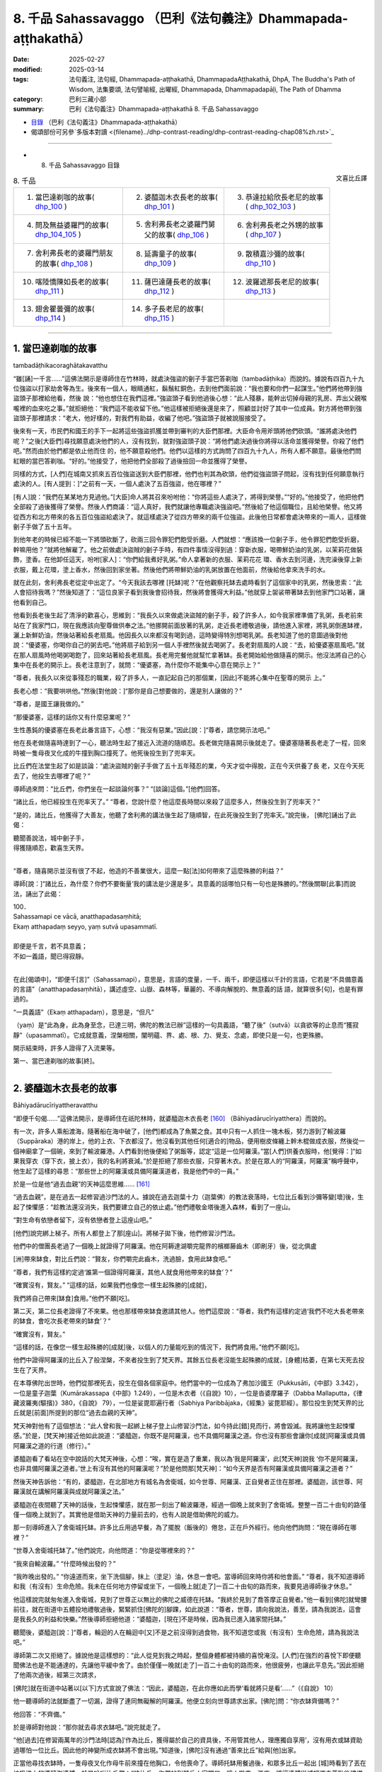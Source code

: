 8. 千品 Sahassavaggo （巴利《法句義注》Dhammapada-aṭṭhakathā）
============================================================================

:date: 2025-02-27
:modified: 2025-03-14
:tags: 法句義注, 法句經, Dhammapada-aṭṭhakathā, DhammapadaAṭṭhakathā, DhpA, The Buddha's Path of Wisdom, 法集要頌, 法句譬喻經, 出曜經, Dhammapada, Dhammapadapāḷi, The Path of Dhamma
:category: 巴利三藏小部
:summary: 巴利《法句義注》Dhammapada-aṭṭhakathā 8. 千品 Sahassavaggo


- `目錄 <{filename}dhpA-content%zh.rst>`_ （巴利《法句義注》Dhammapada-aṭṭhakathā）

- 偈頌部份可另參`多版本對讀 <{filename}../dhp-contrast-reading/dhp-contrast-reading-chap08%zh.rst>`_ 

----

- 8. 千品 Sahassavaggo 目錄

.. container:: align-right

   文喜比丘譯


.. list-table:: 8. 千品

  * - 1. 當巴達剃咖的故事( dhp_100_ )
    - 2. 婆醯迦木衣長老的故事( dhp_101_ )
    - 3. 恭達拉給欣長老尼的故事( dhp_102_103_ )
  * - 4. 問及無益婆羅門的故事( dhp_104_105_ )
    - 5. 舍利弗長老之婆羅門舅父的故事( dhp_106_ )
    - 6. 舍利弗長老之外甥的故事( dhp_107_ )
  * - 7. 舍利弗長老的婆羅門朋友的故事( dhp_108_ )
    - 8. 延壽童子的故事( dhp_109_ )
    - 9. 散積嘉沙彌的故事( dhp_110_ )
  * - 10. 喀陸憍陳如長老的故事( dhp_111_ )
    - 11. 薩巴達薩長老的故事( dhp_112_ )
    - 12. 波羅遮那長老尼的故事( dhp_113_ )
  * - 13. 翅舍瞿曇彌的故事( dhp_114_ )
    - 14. 多子長老尼的故事( dhp_115_ )
    - 

------

.. _dhp_100:

1. 當巴達剃咖的故事
~~~~~~~~~~~~~~~~~~~~~~

tambadāṭhikacoraghātakavatthu

“雖[誦]一千言……”這佛法開示是導師住在竹林時，就處決強盜的劊子手當巴答剃咖（tambadāṭhika）而說的。據說有四百九十九位強盜以打家劫舍等為生。後來有一個人，眼睛通紅，鬍鬚紅銅色，去到他們面前說：“我也要和你們一起謀生。”他們將他帶到強盜頭子那裡給他看，然後 說：“他也想住在我們這裡。”強盜頭子看到他過後心想：“此人殘暴，能幹出切掉母親的乳房、弄出父親喉嚨裡的血來吃之事。”就拒絕他：“我們這不能收留下他。”他這樣被拒絕後還是來了，照顧並討好了其中一位成員。對方將他帶到強盜頭子那裡請求：“老大，他好樣的，對我們有助益，收編了他吧。”強盜頭子就被說服接受了。

後來有一天，市民們和國王的手下一起將這些強盜抓獲並帶到審判的大臣們那裡。大臣命令用斧頭將他們砍頭。“誰將處決他們呢？”之後[大臣們]尋找願意處決他們的人，沒有找到，就對強盜頭子說：“將他們處決過後你將得以活命並獲得榮譽。你殺了他們吧。”然而由於他們都是依止他而住 的，他不願意殺他們。他們以這樣的方式詢問了四百九十九人，所有人都不願意。最後他們問紅眼的當巴答剃咖。“好的。”他接受了，他把他們全部殺了過後撿回一命並獲得了榮譽。

同樣的方式，[人們]在城南又抓來五百位強盜送到大臣們那裡，他們也判其為砍頭，他們從強盜頭子問起，沒有找到任何願意執行處決的人。[有人提到：]“之前有一天，一個人處決了五百強盜，他在哪裡？”

[有人]說：“我們在某某地方見過他。”[大臣]命人將其召來吩咐他：“你將這些人處決了，將得到榮譽。”“好的。”他接受了，他把他們全部殺了過後獲得了榮譽。然後人們商議：“這人真好，我們就讓他專職處決強盜吧。”然後給了他這個職位，且給他榮譽。他又將從西方和北方帶來的各五百位強盜給處決了。就這樣處決了從四方帶來的兩千位強盜。此後他日常都會處決帶來的一兩人，這樣做劊子手做了五十五年。

到他年老的時候已經不能一下將頭砍斷了，砍兩三回令罪犯們飽受折磨。人們就想：“應該換一位劊子手，他令罪犯們飽受折磨，幹嘛用他？”就將他解雇了。他之前做處決盜賊的劊子手時，有四件事情沒得到過：穿新衣服，喝帶鮮奶油的乳粥，以茉莉花做裝飾，塗香。在他卸任這天，吩咐[家人]：“你們給我煮好乳粥。”命人拿著新的衣服、茉莉花花 環、香水去到河邊，洗完澡後穿上新衣服，戴上花環，塗上香水，然後回到家坐著。然後他們將帶鮮奶油的乳粥放置在他面前，然後給他拿來洗手的水。

就在此刻，舍利弗長老從定中出定了。“今天我該去哪裡 [托缽]呢？”在他觀察托缽去處時看到了這個家中的乳粥，然後思索：“此人會招待我嗎？”然後知道了：“這位良家子看到我後會招待我，然後將會獲得大利益。”他就穿上袈裟帶著缽去到他家門口站著，讓他看到自己。

他看到長老後生起了清淨的歡喜心，思維到：“我長久以來做處決盜賊的劊子手，殺了許多人，如今我家裡準備了乳粥，長老前來站在了我家門口，現在我應該向聖尊做供奉之法。”他挪開前面放著的乳粥，走近長老禮敬過後，請他進入家裡，將乳粥倒進缽裡，灑上新鮮奶油，然後站著給長老扇風。他因長久以來都沒有喝到過，這時變得特別想喝乳粥。長老知道了他的意圖過後對他說：“優婆塞，你喝你自己的粥去吧。”他將扇子給到另一個人手裡然後就去喝粥了。長老對扇風的人說：“去，給優婆塞扇風吧。”就在那人扇風時他喝粥喝飽了，回來站著給長老扇風。長老用完餐他就幫忙拿著缽。長老開始給他做隨喜的開示。他沒法將自己的心集中在長老的開示上。長老注意到了，就問：“優婆塞，為什麼你不能集中心意在開示上？”

“尊者，我長久以來從事殘忍的職業，殺了許多人，一直記起自己的那個業，[因此]不能將心集中在聖尊的開示 上。”

長老心想：“我要哄哄他。”然後[對他說：]“那你是自己想要做的，還是別人讓做的？”

“尊者，是國王讓我做的。”

“那優婆塞，這樣的話你又有什麼惡業呢？”

生性愚鈍的優婆塞在長老此番言語下，心想：“我沒有惡業。”因此[說：]“尊者，請您開示法吧。”

他在長老做隨喜時達到了一心，聽法時生起了接近入流道的隨順忍。長老做完隨喜開示後就走了。優婆塞隨著長老走了一程，回來時被一隻母夜叉化成的牛撞到胸口撞死了。他死後投生到了兜率天。

比丘們在法堂生起了如是談論：“處決盜賊的劊子手做了五十五年殘忍的業，今天才從中得脫，正在今天供養了長 老，又在今天死去了，他投生去哪裡了呢？”

導師過來問：“比丘們，你們坐在一起談論何事？” “[談論]這個。”[他們]回答。          

“諸比丘，他已經投生在兜率天了。”       “尊者，您說什麼？他這麼長時間以來殺了這麼多人，然後投生到了兜率天？”

“是的，諸比丘，他獲得了大善友，他聽了舍利弗的講法後生起了隨順智，在此死後投生到了兜率天。”說完後， [佛陀]誦出了此偈：

| 聽聞善說法，城中劊子手，
| 得獲隨順忍，歡喜生天界。
| 

“尊者，隨喜開示並沒有很了不起，他造的不善業很大，這麼一點[法]如何帶來了這麼殊勝的利益？”

導師[說：]“諸比丘，為什麼？你們不要衡量‘我的講法是少還是多’。具意義的話哪怕只有一句也是殊勝的。”然後關聯[此事]而說法，誦出了此偈：

| 100．
| Sahassamapi ce vācā, anatthapadasaṃhitā;
| Ekaṃ atthapadaṃ seyyo, yaṃ sutvā upasammatī.
| 
| 即便是千言，若不具意義；
| 不如一義語，聞已得寂靜。
| 

在此[偈頌中]，“即便千[言]”（Sahassamapi），意思是，言語的度量，一千、兩千，即便這樣以千計的言語，它若是“不具備意義的言語”（anatthapadasaṃhitā），講述虛空、山嶽、森林等，華麗的、不導向解脫的、無意義的話 語，就算很多[句]，也是有罪過的。

“一具義語”（Ekaṃ atthapadaṃ），意思是，“但凡”

（yaṃ）是“此為身，此為身至念，已達三明，佛陀的教法已辦”這樣的一句具義語，“聽了後”（sutvā）以貪欲等的止息而“獲寂靜”（upasammatī）。它成就意義，涅槃相關，闡明蘊、界、處、根、力、覺支、念處，即使只是一句，也更殊勝。

開示結束時，許多人證得了入流果等。

第一、當巴達剃咖的故事[終]。

----

.. _dhp_101:

2. 婆醯迦木衣長老的故事
~~~~~~~~~~~~~~~~~~~~~~~~~~~~~~

Bāhiyadārucīriyattheravatthu

“即便千句偈……”這佛法開示，是導師住在祇陀林時，就婆醯迦木衣長老 [160]_ （Bāhiyadārucīriyatthera）而說的。

有一次，許多人乘船渡海，隨著船在海中破了，[他們]都成為了魚鱉之食。其中只有一人抓住一塊木板，努力游到了輸波羅（Suppāraka）港的岸上，他的上衣、下衣都沒了。他沒看到其他任何[適合的]物品，便用樹皮條纏上幹木棍做成衣服，然後從一個神廟拿了一個碗，來到了輸波羅港。人們看到他後便給了粥飯等，認定“這是一位阿羅漢。”當[人們]供養衣服時，他[覺得：]“如果我穿衣（穿下衣，披上衣），我的名利將衰減。”於是拒絕了那些衣服，只穿著木衣。於是在眾人的“阿羅漢，阿羅漢”稱呼聲中，他生起了這樣的尋思：“那些世上的阿羅漢或具備阿羅漢道者，我是他們中的一員。”

於是一位是他“過去血親”的天神這麼思維…… [161]_     

“過去血親”，是在過去一起修習過沙門法的人。據說在過去迦葉十力（迦葉佛）的教法衰落時，七位比丘看到沙彌等變[壞]後，生起了悚懼感：“趁教法還沒消失，我們要建立自己的依止處。”他們禮敬金塔後進入森林，看到了一座山。

“對生命有依戀者留下，沒有依戀者登上這座山吧。”

[他們]說完綁上梯子。所有人都登上了那[座山]。將梯子拋下後，他們修習沙門法。

他們中的僧團長老過了一個晚上就證得了阿羅漢。他在阿耨達湖嚼完龍界的檳榔藤齒木（即刷牙）後，從北俱盧

[洲]帶來缽食，對比丘們說：“賢友，你們嚼完此齒木，洗過臉，食用此缽食吧。”

“尊者，我們有這樣約定過‘誰第一個證得阿羅漢，其他人就食用他帶來的缽食’？”

“確實沒有，賢友。”             “這樣的話，如果我們也像您一樣生起殊勝的[成就]，

我們將自己帶來[缽食]食用。”他們不願[吃]。

第二天，第二位長老證得了不來果。他也那樣帶來缽食邀請其他人。他們這麼說：“尊者，我們有這樣約定過‘我們不吃大長老帶來的缽食，會吃次長老帶來的缽食’？“

“確實沒有，賢友。”

“這樣的話，在像您一樣生起殊勝的[成就]後，以個人的力量能吃到的情況下，我們將食用。”他們不願[吃]。

他們中證得阿羅漢的比丘入了般涅槃，不來者投生到了梵天界。其餘五位長老沒能生起殊勝的成就，[身體]枯萎，在第七天死去投生在了天界。

在本尊佛陀出世時，他們從那裡死去，投生在個各個家庭中。他們當中的一位成為了弗加沙國王（Pukkusāti，《中部》3.342），一位是童子迦葉（Kumārakassapa《中部》1.249），一位是木衣者（《自說》10），一位是沓婆摩羅子（Dabba Mallaputta，《律藏波羅夷(驅擯)》380，《自說》 79），一位是娑毘耶遍行者（Sabhiya Paribbājaka，《經集》娑毘耶經）。那位投生到梵天界的比丘就是[前面]所提到的那位“過去血親的天神”。

梵天神對他有了這個想法：“此人曾和我一起綁上梯子登上山修習沙門法，如今持此[錯]見而行，將會毀滅。我將讓他生起悚懼感。”於是，[梵天神]接近他如此說道：“婆醯迦，你既不是阿羅漢，也不具備阿羅漢之道。你也沒有那些會讓你[成就]阿羅漢或具備阿羅漢之道的行道（修行）。”

婆醯迦看了看站在空中說話的大梵天神後，心想：“唉，實在是造了重業，我以為‘我是阿羅漢’，此[梵天神]說我 ‘你不是阿羅漢，也非具備阿羅漢之道者。’世上有沒有其他的阿羅漢呢？”於是他問那[梵天神]：“如今天界是否有阿羅漢或具備阿羅漢之道者？”

然後天神告訴他：“有的，婆醯迦，在北部地方有城名為舍衛城，如今世尊、阿羅漢、正自覺者正住在那裡。婆醯迦，該世尊、阿羅漢就在講解阿羅漢與成就阿羅漢之法。”

婆醯迦在夜間聽了天神的話後，生起悚懼感，就在那一刻出了輸波羅港，經過一個晚上就來到了舍衛城。整整一百二十由旬的路僅僅一個晚上就到了。其實他是借助天神的力量前去的，也有人說是借助佛陀的威力。

那一刻導師進入了舍衛城托缽。許多比丘用過早餐，為了擺脫（飯後的）倦怠，正在戶外經行。他向他們詢問：“現在導師在哪裡？”

“世尊入舍衛城托缽了。”他們說完，向他問道：“你是從哪裡來的？”

“我來自輸波羅。” “什麼時候出發的？”

“我昨晚出發的。”              “你遠道而來，坐下洗個腳，抹上（塗足）油，休息一會吧。當導師回來時你將和他會面。”         “尊者，我不知道導師和我（有沒有）生命危險。我未在任何地方停留或坐下，一個晚上就[走了]一百二十由旬的路而來，我要見過導師後才休息。”

他這樣說完就匆匆進入舍衛城，見到了世尊正以無比的佛陀之威德在托缽。“我終於見到了喬答摩正自覺者。”他一看到[佛陀]就彎腰前往，就在街道中五體投地禮敬過後，緊緊抓住[佛陀的]腳踝，如此說道：“尊者，世尊，請向我說法，善至，請為我說法，這會是我長久的利益和快樂。”然後導師拒絕他道：“婆醯迦，[現在]不是時候，因為我已進入諸家間托缽。”

聽聞後，婆醯迦[說：]“尊者，輪迴的人在輪迴中[又]不是之前沒得到過食物，我不知道您或我（有沒有）生命危險，請為我說法吧。”

導師第二次又拒絕了。據說他是這樣想的：“此人從見到我之時起，整個身體都被持續的喜悅淹沒。[人們]在強烈的喜悅下即便聽聞佛法也是不能通達的，先讓他平緩中舍了。由於僅僅一晚就[走了]一百二十由旬的路而來，他很疲勞，也讓此平息先。”因此拒絕了他兩次過後，經第三次請求，

[佛陀]就在街道中站著以[以下]方式宣說了佛法：“因此，婆醯迦，在此你應如此而學‘看就將只是看’……”（《自說》 10）

他一聽導師的法就斷盡了一切漏，證得了連同無礙解的阿羅漢。他便立刻向世尊請求出家。[佛陀]問：“你衣缽齊備嗎？”

他回答：“不齊備。”

於是導師對他說：“那你就去尋求衣缽吧。”說完就走了。

“他[過去]在修習兩萬年的沙門法時[認為]‘作為比丘，獲得屬於自己的資具後，不用管其他人，理應獨自享用’，沒有用衣或缽資助過哪怕一位比丘。因此他的神變所成衣缽將不會出現。”知道後，[佛陀]沒有通過“善來比丘”給與[他]出家。

正當他尋找衣缽時，一隻母夜叉化作母牛前來撞在他胸口，令他喪命了。導師托缽用餐過後，和眾多比丘一起出 [城]時看到了丟在垃圾堆上的婆醯迦遺體，於是吩咐比丘們：“諸比丘，你們站到某戶人家門口，讓人搬來一張床，將這遺體從城裡運走荼毗後建塔吧。”比丘們照做了。完成後，他們回到寺院，走近導師，告知自己完成了，然後詢問他的趣向。於是世尊告訴他們他已經般涅槃的情況：“諸比丘，我比丘弟子中速通達第一者，為此木衣婆醯迦。”（《增支部》 1.216），將他認定為[速通達]第一[的大弟子]。

於是比丘們向佛陀詢問道：“尊者，您說‘婆醯迦證得了阿羅漢’，他什麼時候證得阿羅漢的？”

“諸比丘，在他聽聞我的講法之時。” “尊者，您何時為他講法的？”

“在[我]正在托缽，站在街道中[之時]。” “尊者，您站在街道上所講的法只有一點點，他是如何通過那麼一點[的法]獲證殊勝[成就]的呢？”

於是佛陀對他們說：“諸比丘，你們別用‘少或多’來衡量我的法。即便是數千個無用的偈頌也非優，而一個有意義的偈頌則更好。”說完，聯繫[此]而說法，誦出此偈頌：

| 101.
| sahassamapi ce gāthā, anatthapadasaṃhitā,
| ekaṃ gāthāpadaṃ seyyo, yaṃ sutvā upasammati.
| 
| 即便千句偈，不具備意義；
| 不如一句偈，聞已獲安定。
| 

這裡的“一句偈更優”（ekaṃ gāthāpadaṃ seyyo），意思是哪怕“不逸不死道……猶死”（《法句》第 21 偈）這樣的一首偈頌也是更優的。其餘部分應如前面[偈頌註解]的方式理解。

講法結束時，許多人證得了入流果等。

第二、婆醯迦木衣長老的故事[終]。

----

.. _dhp_102:
.. _dhp_103:
.. _dhp_102_103:

3. 恭達拉給欣長老尼的故事
~~~~~~~~~~~~~~~~~~~~~~~~~~~~

kuṇḍalakesittherīvatthu

“雖說一百偈……”這佛法開示是導師住在祇陀林時，就恭達拉給欣（kuṇḍalakesiṃ）而說的。

據說在王舍城有一位財主之女，年方十六，美麗端莊、令人喜愛。到了這個年紀的女人會有意於男子，渴望男人。她父母就將她安頓在一棟七層高樓的頂樓一間富麗堂皇的房間裡。只給了她一個女僕[照顧她]。

那時有位良家子行竊被抓，被捆縛雙手在各個街道被鞭笞[遊街]後，被帶往刑場。財主之女聽到人群的聲音後[心想：]“那裡發生什麼了？”她站在頂樓觀察時看到他了， [當即]心生情愫，懷著對他的渴望而茶飯不思、臥床不起。她母親就問她：“這是怎麼了，閨女？”

“如果我得到那個[被呼為]‘盜賊’而被逮捕，正在遊街的男子的話，我就活下去。如果得不到我就不活了，我就死在這裡。”

“閨女，別這麼做，我們會為你找一個出生、種姓、財富都相似的丈夫。”

“我不要其他人，得不到此人我就死。”

母親無法說服女兒，就告訴了父親。他也沒法說服她。 “怎麼辦呢？”考慮了過後，就派人給抓住那盜賊前行的官差送去了一包一千[金幣的賄賂，請求道：]“拿了這[錢]，把那人給我吧。”對方說“好的”，便拿了那些咖哈巴那（金幣），然後將其放了，殺了另一人後稟報國王：“大王，盜賊已處決。”財主則[將那男子]給了他女兒。

她從那以後[想著]“我要博取丈夫的歡欣”，佩戴好所有的首飾，親自為他準備粥等[飲食]，幾天過後盜賊就想：“什麼時候把此人殺了，將她的首飾奪取，然後在某個酒館賣了吃飯。”“有一個辦法”，他想好後躺在床上拒絕進食，她上前問他：“夫君，你[哪裡]痛嗎？”

“沒有的，賢妻。”    “那是我父母對你發火了？” “他們沒發火，賢妻。”

然後[她問：]“那是怎麼了？”

“賢妻，我那天被縛住遊街時向住在盜賊崖的天神許諾供奉後才得以活命，你也是我借助他們的威力獲得的，我在想‘給天神的那個供奉被我擱置了’，賢妻。”

“夫君，請勿多慮，我會做供奉，你說需要什麼？” “幹蜜飯和黃檀等五種花。”          “好的，夫君，我就去準備。”

她將所有供奉之事準備好以後說：“來吧，夫君，我們出發。”

“這樣，賢妻，讓你的家眷留下，然後你帶上昂貴的衣服把自己盛裝打扮一番，我們歡聲笑語愉快而行吧。”她如此照做了。當到了那座山的山腳時，他對她說：“賢妻，從這裡開始就我們倆走過去，其他人就和車一起回去，供奉之具你自己舉著帶上吧。”她如此照做了。盜賊抓住她往盜賊崖山上爬。那[山]的一側人們可以爬上去，另一側是懸崖。人們在山頂通過那一側[懸崖]將盜賊拋下，他們會摔成碎片掉到地上。因此稱為“盜賊崖”。

她站在那個山頂，然後說：“夫君，你做供奉吧。”他默然。她又說：“夫君，你為何默不作聲？”這時他對她說： “我並非要做供奉，只不過是騙你，然後帶你過來。”

“為什麼，夫君？”          “為了將你殺了，然後奪取你的首飾跑路。”

她怖畏於死亡，說：“夫君，我和首飾都是你的財產，為什麼這麼說？”她一再地乞求：“不要這麼做。”他說：“我就要殺了[你]。”

“這樣殺了我你能得到什麼？將這些首飾拿了，然後放我一命，從此以後就當我‘死了’，或者[讓我]做你的婢女，我將為你做事。”說完，誦出此偈：

| “此多金手鐲，珍珠貓眼石，
| 大德皆拿取，我則呼為奴。”（《譬喻經·長老尼譬喻》2.3.27）
| 

盜賊聽了過後說：“這樣做的話，你回去了會告訴你的父母。我就要殺了[你]，不要這樣大肆哀嚎了。”然後誦出此偈：

| “莫大肆哀歎，速裹諸財物，
| 你命將休矣，我取全部財。”
| 

她心想：“啊！這事真該死！智慧不是用來煮飯吃的，是用來謀劃的，我琢磨一下該怎麼對付他。”

然後她對他說：“夫君，在你被[呼為]‘盜賊’而遭逮捕遊街時，我告訴父母[我要你]，他們花費了一千[金幣]將你帶來[讓我們]成家。從那時起，我就是你的侍女，如今讓我好好看看你，禮敬你吧。”

“好的，賢妻，你好好看完禮敬吧。”說完他站在了懸崖邊。然後她對他右繞三圈，從四個方位進行禮敬過後，[說：]“夫君，這是我們最後一面，今後你見不到我，我也見不到你了。”然後從前面和後面擁抱[他]，[他]放鬆了警惕，[她繞到]在懸崖邊站著的[丈夫]後面站住，用一隻手抓住[他的]肩膀，另一隻手抓住[他的]後背，[把他]從山崖上拋了下去。他在山谷裡被撞成一片片，落到了地上。

住在盜賊崖頂的天神看到他們兩人的行為後，對該女子表達了讚賞，誦出此偈頌：

| “並非一切處，智者皆男子，
| 女子亦有智，處處善思量。”（《譬喻經·長老尼譬喻》2.3.31）
| 

她將盜賊從懸崖上拋下後心想：“假如我回家的話，他們會問‘你丈夫哪去了？’如果我這樣回答該提問‘被我殺了’，他們會用言語之矛攻擊我‘她真倔強，花了一千[金幣]將那人帶來，如今她把他殺了’，當[我]說‘他為了首飾想要殺了我’時，他們不會相信，對我來說居家生活已無益了。”她就在那裡取下首飾，進入到一片森林，一路行走來到一個女遊方僧的修道院，禮敬[她們]過後說：“尊姊，請准許我在你們這裡出家。”她們將她剃度了。

她出家後就問：“尊姊們，什麼是你們出家生活的終極[目標]？”

“賢女，應依十遍做遍相準備後證入禪那，[或]學習數以千計的教義，這是我們出家生活的終極目標。”

“我還不能證入禪那，那我就學習千數的教義吧，尊姊們。”然後她們讓她學習了上千條教義，然後[她們對她說：] “你的學問已純熟，現在你就在瞻部洲行走，尋找能夠回答你提問之人。”將一根蒲桃枝放在她手裡，然後送別她：“去吧，賢女，如果有哪位在家男子能夠回答你的問題，你就做他的妻子，如果是出家人做到了，你就跟他出家吧。”

她就以蒲桃遊方尼之名離開那裡後開始行腳，向每個遇到的人提問。無人能與她對答。一聽到“蒲桃遊方尼從這裡來了”人們就紛紛跑了。她沿村沿鎮乞食而行，[入村前]在村口做一沙堆，將蒲桃枝插在上面放話：“可與我對答者就踩踏蒲桃枝吧。”然後入村。無人能踏入那裡。當蒲桃枝枯萎 了，她就拿另一[新鮮的]蒲桃枝[替換]，以這種方式到處行腳，來到了舍衛城，在村口做完沙堆，插上蒲桃枝後，用同樣的方式放出話來，然後入村托缽去了。許多年輕的村民圍在了蒲桃枝周圍。這時，舍利弗長老托缽過後，用完餐，從城裡出來，看到那些年輕人圍著蒲桃枝站著，就問：“這是什麼？”年輕人告訴了長老所發生的事情。

[長老說：]“這樣的話，年輕人，你們踩踏這個枝條。” “我們害怕啊，尊者。”

“我將回答提問，你們踩吧。”

他們在長老話語的鼓勵下那樣做了，踩踏並拔出了蒲桃枝。遊方尼回來斥責了那些年輕人後，說：“你們不能與我對答，為什麼踩踏我的枝條？”

“聖尊命我們踩踏的。”他們回答。

[她問長老：]“尊者，是您讓踩踏我的枝條的？” “是的，姊妹。”

“那請您與我對答。” “好，我將作答。”

在天色漸晚時（傍晚）她為了提問來到長老處，整個城市都引起了轟動。“我們將聽聞兩位元智者的對話。”城民們和她一起前去禮敬了長老，然後坐於一旁。遊方尼向長老發 問：“尊者，我要向您提問了。”

“問吧，姊妹。”

她就一千教義進行了提問，長老對所提出的問題一一作答。然後長老問她：“你就這麼些問題？還有其他的嗎？” “就這麼些，尊者。”             “你問了許多問題，我也問一個問題，你作答嗎？” “我知道的話將回答，您請問吧，尊者。”

長老提問道：“何謂一？”（《小誦經》4.1）

她不知道“這個問題是要以什麼作答”，就問：“這個[問題]名為什麼，尊者？”

“是佛陀之問，姊妹。”

“也將其[答案]教給我吧，尊者。”

“如果[你]成為我這樣的[出家人]，我就教[你]。” “那您就給我出家吧。”

長老通知比丘尼們給她剃度。她剃度後獲得受具足戒，得名為恭達拉給欣長老尼。幾天時間就證得了連同無礙解的阿羅漢。

比丘們在法堂生起了談論：“恭達拉給欣長老尼沒有聽多少法，而她已達出家責任的頂峰，據說她是和一個盜賊大戰一番，贏了後才來的。”導師前來問道：“諸比丘，你們坐在一起談論何事？”

“[談論]此事。”他們回答。           

“諸比丘，你們不要衡量‘我的講法是少還是多’。不具意義的話即便一百句也不優勝，而法句即便是一句也已勝 出。戰勝其他的盜賊不算勝利，戰勝內在的煩惱之賊才是勝利。”說完[導師]做了關聯後宣說佛法，誦出此偈：

| 102.
| Yo ca gāthāsataṃ bhāse, anatthapadasaṃhitā;
| Ekaṃ dhammapadaṃ seyyo, yaṃ sutvā upasammati.
| 
| 雖說一百偈，不具意義語；
| 不如一法句，聞已得寂靜。
| 
| 103.
| Yo sahassaṃ sahassena, saṅgāme mānuse jine; 
| Ekañca jeyyamattānaṃ, sa ve saṅgāmajuttamo.
| 
| 雖於戰鬥中，勝千人千回；
| 戰勝自己者，方為勝鬥士。
| 

其中的“一百偈”（gāthāsataṃ）意思是若某人宣說數以百計的眾多偈。

“不具意義”（anatthapadasaṃhitā），關於描述天空等無意義的話語。

“法句”（dhammapada），成就利益，關涉[五]蘊等[法]，“諸遊方者，有四種法句。哪四種呢？諸遊方者，無貪法句；諸遊方者，無瞋法句；諸遊方者，正念法句；諸遊方者，正定法句。”（《增支部》第四集第 30 經中）如此所說的四種法句中即便是一句法句也是“更優的”（seyyo）。

“誰若[勝]千人千次”（Yo sahassaṃ sahassena），若有某戰士在一場“戰鬥中”（saṅgāme）戰勝一千“人”（mānuse）一千回，帶來戰勝一百萬人的勝利，這也並非最卓越的獲勝戰士。

“勝己一回”（Ekañca jeyyamattānaṃ），誰若在夜間住處、日間住處，於內心禪思業處，通過打敗自己的貪等煩惱而戰勝自己的話，“彼為戰士中最上”（sa ve saṅgāmajuttamo），他是戰鬥中獲勝者中最為殊勝的前線戰士。

開示結束時，許多人證得了入流果等。

第三、恭達拉給欣長老尼的故事[終]。

----

.. _dhp_104:
.. _dhp_105:
.. _dhp_104_105:

4. 問及無益婆羅門的故事
~~~~~~~~~~~~~~~~~~~~~~~~~~

4.   問及無益婆羅門的故事
Anatthapucchakabrāhmaṇavatthu

“[勝]己實……”這佛法開示是導師住在祇陀林時，就問及[什麼是]無益[之事]的婆羅門而說的。

據說該婆羅門[心生此想：]“正自覺的佛陀只知利（有益之事），還是也[知]不利（無益之事）呢，我要去問問這個。”他去到佛陀處問：“尊者，您是否只知利，不知不利？”

“婆羅門，我了知利與不利。”          “那麼，請您為我講述不利。”導師為他誦出以下偈頌：

| “日上三竿不起床，怠惰暴躁耽溺酒，
| 獨自一人踏旅途，他人妻子相親近，
| 婆羅門若習近此，於汝將成為不利。”
| 

婆羅門聽了這個後，稱讚道：“善哉，善哉，眾人之師，眾中之尊，您知利與不利。”

“如是，婆羅門，無人如我這般了知利與不利。”隨後佛陀探尋了他的志趣後問道：“婆羅門，你從事何等營生？”

“以賭博[營生]，友，喬答摩。” “那你[一般]是贏還是輸呢？” “輸贏都有。”他回答。

“婆羅門，此不足道，擊敗他人之勝利並非殊勝。若人以戰勝煩惱而勝己者，彼之勝利方為殊勝。這樣的勝利無人能敗之。”說完[導師]做了關聯後宣說佛法，誦出此偈：

| 104.
| Attā have jitaṃ seyyo, yā cāyaṃ itarā pajā; 
| Attadantassa posassa, niccaṃ saññatacārino.
| 
| 相較勝他人，勝己實更優；
| 是人自調禦，所行恒自律，
| 
| 105.
| Neva devo na gandhabbo, na māro saha brahmunā; 
| Jitaṃ apajitaṃ kayirā, tathārūpassa jantuno.
| 
| 天神乾達婆，魔王與梵天；
| 不能將是人，勝利轉為敗。
| 

在此[偈頌中]，“確實”（have）是不變詞。    “勝利”（jitaṃ），[該詞]詞性有改變 [162]_ 。意思是通過打敗自身煩惱而戰勝自己是殊勝的。

“相較於勝他人”（yā cāyaṃ itarā pajā），意思是那些通過賭博、掠奪、戰鬥、武力征服而戰勝其他人，這樣的勝利相較於[戰勝自己]之勝利，並非殊勝。為什麼彼勝利殊勝，而此勝利非殊勝呢？

因為“自調禦……是人之勝利”（attadantassa…pe… tathārūpassa jantuno），這裡所說的是，因為此等通過去除煩惱而自行調禦之人，他們是通過在身[語、意]等方面恒常進行守護的行者，如此般以守護身[語、意]等而調禦之人[所獲之勝利]，“天神”（devo）、“乾達婆”（gandhabbo）、“魔王”（māro）“與梵天”（brahmunā saha）奮力“我要將其勝利轉敗。其已通過培育起[聖]道所捨斷的煩惱，我要使之[再次]生起”，[這樣]奮起努力[去做]時，正如被[人用]錢財等 [方式]打敗者，可以借助其他人打敗那勝利的一方，使其變為失敗者，[但要]這樣使[自調禦者]失敗是做不到的。

開示結束時，許多人證得了入流果等。

第四、問及無益婆羅門的故事[終]。

----

.. _dhp_106:

5. 舍利弗長老之婆羅門舅父的故事
~~~~~~~~~~~~~~~~~~~~~~~~~~~~~~~~~~

sāriputtattherassa mātulabrāhmaṇavatthu

“月月……”這佛法開示是導師住在竹林時，就舍利弗長老的婆羅門舅父而說的。

據說長老去他那裡問道：“婆羅門，你是否有做任何善業呢？”

“我做了，尊者。”     “你做了什麼？”      “每個月我都供養一千份布施。” “你供養給誰？”

“給尼乾陀們，尊者。” “發願什麼？”   “梵天界，尊者。”

“這是[通往]梵天界之道嗎？” “是的，尊者。”

“誰這麼說的？”    “老師們跟我說的，尊者。”

“你不知[通往]梵天界之道，你的老師們也不知道，唯獨 [我的]導師知道，來吧，婆羅門，我請他告訴你[通往]梵天界之道。”

[長老]將他帶到導師面前，然後[說：]“尊者，這位婆羅門這麼說……”[長老]將所發生的之事告訴了[導師]，然後[請求：]“實為善哉，您[若]為他宣說[去往]梵天界之道。”

導師問[婆羅門]：“是這樣嗎，婆羅門？”     “是的，友，喬答摩。”他回答。         “婆羅門，你如此做布施哪怕一百年，也不如頃刻間以淨信心（恭敬心）瞻視我弟子或施以一匙之量的施食果報來得大。”說完[導師]做了關聯後宣說佛法，誦出此偈：

| 106.
| Māse māse sahassena, yo yajetha sataṃ samaṃ; 
| Ekañca bhāvitattānaṃ, muhuttamapi pūjaye; 
| Sāyeva pūjanā seyyo, yañce vassasataṃ hutaṃ.
| 
| 月月以千[財]，做布施百年；
| 於一修己者，頃刻間敬奉； 
| 較彼百年施，彼敬奉更優。
| 

在此[偈頌中]，“以一千”（sahassena）是指以一千份財物。“誰人布施百年”（yo yajetha sataṃ samaṃ），若誰百年中每月布施世間眾人一千份施物，“於一修己者”（Ekañca bhāvitattānaṃ），若誰對一位來到門口的具備殊勝戒德等的增進自身之人——最低限度為入流者，最高為漏盡者——供奉以一匙之食或滋身之量之食或一片粗布，“彼”（yaṃ）相較於另一個的“百年布施”（vassasataṃ hutaṃ），“該敬奉更優”（Sāyeva pūjanā seyyo），無上優勝之義。

開示結束時，該婆羅門證得了入流果，其餘許多人也證得了入流果等。

第五、舍利弗長老之婆羅門舅父的故事[終]。

----

.. _dhp_107:

6. 舍利弗長老之外甥的故事
~~~~~~~~~~~~~~~~~~~~~~~~~~~~

sāriputtattherassa bhāgineyyavatthu

“若人一百年……”這佛法開示是導師住在竹林時，就舍利弗長老的外甥而說的。

長老也去到他那裡問道：“婆羅門，你是否有做善業呢？”

“有的，尊者。”    “你做了什麼？”    “每月殺一牲畜做火供。” “你這麼做是為了什麼？”

“據說這是[通往]梵天之道。” “誰這麼說的？”

“我的老師們[告訴]我的，尊者。”

“你不知[通往]梵天界之道，你的老師們也不知道，來吧，我們去導師那裡。”

[長老]將他帶到導師面前，然後將所發生的之事告訴了 [導師]，然後說：“尊者，請您為此人宣說[通往]梵天界之道。”

導師問[婆羅門]：“是這樣嗎？” “是這樣，友，喬答摩。”他回答。

“婆羅門，如此做火供哪怕一百年，也不如頃刻間敬奉我弟子。”說完[導師]做了關聯後宣說佛法，誦出此偈：

| 107.
| Yo ca vassasataṃ jantu, aggiṃ paricare vane; 
| Ekañca bhāvitattānaṃ, muhuttamapi pūjaye; 
| Sāyeva pūjanā seyyo, yañce vassasataṃ hutaṃ.
| 
| 若人一百年，林中侍奉火；
| 於一修己者，頃刻間敬奉；
| 較彼百年施，彼敬奉更優。
| 

在此[偈頌中]，“人”（jantu）是眾生的同義語。 “林中侍奉火”（aggiṃ paricare vane），他為了追求無垢之狀態而進入林中侍奉火。[偈頌]剩餘部分與上一首相同。

開示結束時，該婆羅門證得了入流果，其餘許多人也證得了入流果等。

第六、舍利弗長老之外甥的故事[終]。

----

.. _dhp_108:

7. 舍利弗長老的婆羅門朋友的故事
~~~~~~~~~~~~~~~~~~~~~~~~~~~~~~~~~~

Sāriputtattherassa sahāyakabrāhmaṇavatthu

“任何供與贈……”這佛法開示是導師住在竹林時，就舍利弗長老的婆羅門朋友而說的。

長老也去到他那裡問道：“婆羅門，你是否有做任何善業呢？”

“有的，尊者。” “你做了什麼？” “我行獻祭。”

據說那個時候行獻祭要耗費大量資財。從這裡往後長老像前面[故事中]的方式提問過後，將其帶到導師面前，將所發生的之事告訴了[導師]，然後說：“尊者，請您為此人宣說 [通往]梵天界之道。”

導師問[婆羅門]：“是這樣嗎？” “是這樣，友，喬答摩。”他回答。

“婆羅門，你整年向世間大眾行獻祭做布施，還不如以敬信心禮敬我的弟子所生起的善心的四分之一。”說完[導師]做了關聯後宣說佛法，誦出此偈：

| 108.
| Yaṃ kiñci yiṭṭhaṃ va hutaṃ va loke, 
| Saṃvaccharaṃ yajetha puññapekkho;
| Sabbampi taṃ na catubhāgameti, Abhivādanā ujjugatesu seyyo.
| 
| 若人於世間，為求福德故； 
| 任何供與贈，整年行施與；
| 此一切[功德]，尚不能及彼；
| 禮敬正直者，四分之一分。
| 

在此[偈頌中]，“任何”（Yaṃ kiñci）是說全面[供奉]沒有任何遺漏。“供奉”（yiṭṭhaṃ），通常在婚慶等日所做的布施。“惠贈”（hutaṃ），為客人而準備的禮物，以及相信業果而做的布施。“整年行施與”（Saṃvaccharaṃ yajetha），在一整年中用以上所說的方式，不間斷地對全世界的世俗大眾做布施。“求福者”（puññapekkho），希求福德者。“於正直者”（ujjugatesu），最低為入流者，最高為漏盡者。這是說：以敬信心向這樣的[正直者]的身軀行禮敬，[前面那人整年]所做的一切布施還不及該禮敬善心之果報的四分之一，因此禮敬正直者更殊勝。

開示結束時，該婆羅門證得了入流果，其餘許多人也證得了入流果等。

第七、舍利弗長老的婆羅門朋友的故事[終]。

----

.. _dhp_109:

8. 延壽童子的故事
~~~~~~~~~~~~~~~~~~~~~~

Āyuvaḍḍhanakumāravatthu

“習慣禮敬者……”這佛法開示是導師住在長跳城（Dīghalaṅghika）的森林僧寮時，就長壽童子而說的。

據說在長跳城居住有兩位婆羅門，他們出家為外道，然後修了四十八年苦行。[後來]他們中的一位心生此念：“[如此下去]我將沒有後嗣，我要離去。”便將他所修苦行[的功 德]售賣給了其他人，然後用一百頭牛和一百枚咖哈巴那錢幣獲得一位妻子，組建了家庭。後來他妻子生下了一個兒子。

後來他的那位[修苦行的]朋友外出，再次回到這個城市。他聽到他的到來後，帶著妻兒來見他的朋友。到了以後，他將兒子交到孩他媽手裡，然後自己行禮敬，然後孩他媽也將兒子遞到孩他爸手裡，然後禮敬。[在他們禮敬時]他（苦行 者）說：“願你們長壽。”但在兒子禮敬時他卻默不作聲。他向其問道：“尊者，為什麼在我們禮敬時[您]有說‘願你們長壽’，這[小孩]禮敬時您什麼也不說？”

“這[孩子]有一劫難，婆羅門。” “他還能活多久，尊者？”  “七天，婆羅門。”

“有辦法防止嗎，尊者？”        “我不知道防止的辦法。”        “那誰可能會知道呢，尊者？”      “沙門喬答摩可能會知道，你去他那裡問吧。” “去那裡的話，我怕[我們從事的]苦行衰損。”

“如果你愛你的兒子的話，就不要想苦行衰損，去他那問吧。”

他去到導師面前，親自禮敬了。導師說：“願你長壽。”當他夫人禮敬時[導師]也如此對她說了[祝福]，在[他們的]兒子禮敬時則默然。他照前面的方式向導師詢問，導師也做了同樣的回答。

據說該婆羅門不知道一切知智，就將一切知智與自己的咒語相比擬，他不知道防止[兒子劫難]的方法，婆羅門就向導師問道：“尊者，那麼，有辦法可以防止嗎？”

“可以的，婆羅門。” “要怎麼樣呢？”

“如果你在你家門口搭一遮陽棚，在其中間擺一長椅，在它周圍設八個或十六個座位，然後請我的弟子坐在上面，七天裡不間斷地做護衛，就可以辦到。這樣他的劫難就會消失。”

“友，喬答摩，我可以搭建遮陽棚等，但您的弟子我如何請得到？”

“當你做好這些[準備]了，我將派遣我的弟子。” “善哉，友，喬答摩。”

他在自己家門口將所有事情都辦好後來到導師面前。導師將比丘們派去，他們去了後就在那裡坐下，男孩則被安排躺在椅子上，比丘們在七天七夜裡不間斷地誦護衛經，第七天晚上導師來了。就在他到來時，整個輪圍世界的天神們也都齊聚一堂。

有一個名叫阿瓦汝達咖（Avaruddhaka）的夜叉，侍奉多聞天王十二年後，獲得許可：“七天后你可以抓走這個男孩。”因此他也來了，[在一旁]站著。然而當導師來到那裡，大威力的天神們也在那裡聚集時，小威力的天神則一再往後撤，得不到位置，後撤了十二由旬。[夜叉]阿瓦汝達咖也這樣跟著往後撤。導師則誦護衛經，誦了一整晚。過了七天阿瓦汝達咖沒能得到男孩。在第八天明相升起時，男孩被帶往禮敬導師。導師說：“願你長壽。”

“那麼，友，喬答摩，孩子能活多久？”

“一百二十歲，婆羅門。”

他們就給他起名為“延壽童子”。

隨著他長大，有五百位優婆塞跟隨他而行。後來有一天比丘們在法堂裡生起談論：“看，賢友們，延壽童子據說本來在第七天就會死，如今他能活一百二十歲了，有五百位優婆塞圍繞著而行，我想存在令這些眾生延壽的辦法。”導師來 了，問道：“諸比丘，你們坐在一起談論何事？”

他們回答：“[談論]這個。”

“諸比丘，不僅僅是延壽，若此諸有情禮敬、敬重有德者，四方面獲增長，遠離危難，依其壽而住世。”說完[導師]做了關聯後宣說佛法，誦出此偈：

| 109.
| abhivādanasīlissa, niccaṃ vuḍḍhāpacāyino,
| cattāro dhammā vaḍḍhanti, āyu vaṇṇo sukhaṃ balaṃ.
| 
| 習慣禮敬者，常敬於長者；
| 四法得增長，壽貌樂與力。
| 

在此[偈頌中]，“習慣禮敬者的”（abhivādanasīlissa），意思是對於有禮敬的習慣之人，經常行禮敬之事之人。

“尊敬於長者”（vuḍḍhāpacāyino），對於在家人而言是對即便當天出家的小沙彌也行禮敬，對於出家人而言則是對出家者或受具足戒者中的上座、德高者行禮敬，“時常”（niccaṃ）通過禮敬來敬奉之義。

“四法得增長”（cattāro dhammā vaḍḍhanti），伴隨著壽命的增長，壽增多久，其他方面也同樣增長。[例如]某人所做的善業可致五十歲的壽命，在他二十五歲時將有一命 難，他禮敬的習慣會消除[該命難]，他就依其壽而存活，他的容貌等也伴隨壽命而增長。超過這[五十歲的壽命]也是同樣的。對於沒有障難阻礙壽命者而言就無增壽之說。

開示結束時，延壽童子和五百優婆塞都證得了入流果，其餘許多人也證得了入流果等。

第八、延壽童子的故事[終]。

----

.. _dhp_110:

9. 散積嘉沙彌的故事
~~~~~~~~~~~~~~~~~~~~~~~~~~

9.   散積嘉沙彌的故事
Saṃkiccasāmaṇeravatthu

“若人活百歲……”這佛法開示是導師住在祇陀林時，就散積嘉沙彌而說的。

據說在舍衛城有三十位良家子聽了導師的講法後，獻身教法而出家了。他們受具足戒五個僧臘後，去到導師面前，聽說有教理的義務和修觀的義務兩個義務，[他們心想]“我們年老方出家”就沒有努力去履行教理的義務，想要完成修觀的義務。他們讓[導師]講解了通往阿羅漢的禪修業處後，向導師請求：“尊者，我們要去一處阿蘭若。”

導師問：“你們要去哪個地方？” “名為某某。”他們回答。

[導師]知道了：“在那裡，他們將因一個吃殘食者而遇到危險，但散積嘉沙彌去的話[危險]將會消除，然後他們將圓滿出家的義務。”

散積嘉沙彌是舍利弗長老的沙彌，年齡為七歲。據說他媽媽是舍衛城一個富有家庭的女兒。在她還懷著他時，她突然死於某個疾病。在她被火葬時除了胎盤外其餘的都燒掉了。然後人們將其胎盤從火葬堆上取下來，用矛刺了兩三處地方。矛頭刺中了胎兒的一個眼角。這樣將胎盤刺了以後，他們將其扔在火葬堆上，用火炭蓋住，然後離開了。胎盤被燒掉了，然而在火葬堆上出現了一個金像般的男嬰，猶如躺在蓮花裡一般。對於最後生的有情，即便是須彌山蓋住他，還未達阿羅漢就不會喪命。

第二天，[人們懷著]“我們要去熄滅火葬的柴堆”[的想法]前來，看到那樣躺著的男嬰後覺得不可思議：“為什麼這麼多木柴燒完了，整個屍體都燒掉了，嬰兒沒燒掉，將發生什麼？”

[他們]帶著嬰兒去到村中一相士處詢問。相士說：“如果這男孩在家的話，家族直到第七代都將貧窮，假如他出家，將有五百沙門隨行。”由於他的眼角被矛所傷因此他們給他起名為散積嘉（Saṃkicca）。他後來就以“散積嘉”而為人知。

他的親戚們[懷著想法]“好吧，當他長大了，我們就讓他在聖尊舍利弗那出家”，將其撫養。他七歲的時候聽男孩們說：“你在你媽媽肚子裡時你媽媽就死了，當她的身體火化了你卻沒有被燒掉。”然後他就告訴親戚們：“聽說我的出生如此恐怖，我為何還住於在家，我要出家去。”

“好的，親愛的。”他們將其帶到舍利弗長老處，“尊者，請剃度這個[男孩]”，將其給了[舍利弗尊者]。長老教完皮五法的禪修業處後剃度了[他]。他一落完發就證得了連同無礙解的阿羅漢。這就是散積嘉沙彌。

導師知道“[散積嘉]去的話[比丘們的]那危險將平息，並且他們的出家義務也將圓滿”，就[對他們]說：“諸比丘，你們見了你們的長兄舍利弗長老後再去吧。”

“好的。”說完，他們去到長老那裡，當[長老]說：“怎麼了，賢友們？”

[他們回答：]“我們在導師那裡獲得禪修業處後想去一森林，然後徵求許可，導師就對我們說：‘你們見了你們的長兄後再去吧。’因此我們來到這裡。”

長老[心想：]“導師應該是看到了這些的某個事因後[才把他們]派來這裡。那會是什麼呢？”觀察時知道了那因由，就說：“那賢友，你們有沙彌嗎？”

“沒有，賢友 [163]_ 。” “如果沒有，你們帶上這散積嘉沙彌去吧。”

“夠了，賢友，沙彌會是我們的麻煩，林住者要沙彌做什麼呢？”

“賢友，此人不會給你們帶來麻煩，而是你們會給此人帶來麻煩。導師將你們送到我這裡也是想要讓沙彌和你們一起去。你們帶上此人去吧。”

“好的。”他們同意了。算上沙彌一共三十一人，向長老辭別後，離開寺院踏上旅途，過了一百二十由旬遠，來到了一個有一千戶的村莊。

人們看到他們後，心生歡喜，恭敬地招待了他們，然後問：“尊者，你們要去哪裡？”

“但凡舒適之處，賢友。”[比丘們]如此回答時，人們拜倒在[他們]足下請求：“尊者，若尊者們依止此處度過雨安 居，我們將受持五戒，持守布薩。”長老同意了。然後人們為他們建造了夜間住處、日間住處、經行道、草屋，並且 “今天我來，明天我來”努力地服務。

入雨安居那天，長老做了約定：“賢友們，我們在一尊健在的佛陀面前獲得禪修業處，沒有其他行道的具足可取悅佛陀，並且我們的惡道之門還敞開著，因此除了早晨托缽時和傍晚服務長老時以外，其他時候不要兩兩一起，若有誰生病，就敲鐘，我們就去他那裡[為他]做藥。於其他的夜間或日間時分，我們將不放逸地在禪修業處上努力。”

當他們做了如此的約定而住時，有一個依靠女兒生活的窮人，[由於]那個地方生起了饑荒，想要投靠另一個女兒過生活，踏上了路途。長老他們也在村裡托完缽，在回住處的途中，在一條河裡洗完澡，坐在沙灘上用餐。這時，那個[窮]人來到了那裡，站在一旁。長老便問他：“你去哪裡？”他告知了那原委。長老對他生起了悲心，說：“優婆塞，你很餓了，去，拿片樹葉，我們每人將給你一飯團。”在他拿來樹葉時，他們將自己所吃的飯菜揉到一起，每人給了一個飯團。據說通常是這樣，對於在吃飯時前來的人，布施食物的比丘不給最好的那部分，就像自己吃那樣或多或少施與。因此他們也是如此施與。他用完餐禮敬了長老，問道：“尊者，聖尊們是受了什麼邀請嗎？”

“沒有邀請，優婆塞，人們每天供養這樣的食物。”

他心想：“我們就算從一起來就不停勞作，也得不到這樣的食物，我為何還去其他地方呢，我就和這些人一起生活好了。”就對他們說：“我想做大小諸義務然後住在聖尊們這 裡。”

“好的，優婆塞。”

他和他們一起去到他們的住處，很好地履行著大小義務，令比丘們非常地滿意。兩個月後他想念女兒了，[他心想：]“如果我問聖尊們，他們不會放我走，我要不辭而別。”他沒告訴他們就離開了。據說他所犯下的唯一重大的過失，就是這次沒有告知比丘們就離開。

然而在他所行的路上有一片森林。那裡有五百名強盜向天神祈願：“凡是進入這片森林者，我們會將其殺害，然後用他的血肉向您獻祭。”他們在那住了七天了。在第七天，強盜首領爬上一棵樹觀望時，看到了他正前來，就向強盜們發送了信號。當他們知道他已進入森林裡，就將其包圍了，然後抓住他，並牢牢捆住。然後他們用上鑽木生火並收集了一些木頭，點了一大堆火，再削制長矛。他看到他們的此等行為便問：“先生，這地方既沒有豬，也沒看到鹿等[其他牲畜]，你們為什麼做這個？”

“我們要把你殺了，然後用你的血肉獻祭天神。”

他出於對死亡的恐怖，沒有想到比丘們[對他的]那些幫助，只是想要保全自己的性命，便這樣說：“先生，我是個食殘食者，靠吃剩飯而生長，食殘食者是低等人，然而在某某地方住有三十一位比丘，他們是從各地出離[世俗]而出家的刹帝利。你們將他們殺了做獻祭，你們的天神會更高興。”強盜們聽了後覺得：“他說的很對，為什麼要用這個低等人呢？我們要殺了那些刹帝利做獻祭。”[然後對他說：]“來，指出他們的住處。”他指出那道路後，他們來到那裡，在寺院中間沒有看到比丘，他們便問他：“比丘們在哪裡？”由於[在那裡]住了兩個月，知道他們的約定，便這麼說：“他們坐在自己的日間住處和夜間住處，去敲那個鐘，[聽到]鐘聲他們都將集合。”強盜首領敲了鐘。

比丘們聽到鐘聲後，[覺得]“非時敲鐘，一定是誰生病了。”他們前往寺院中間，依次坐在準備好的石板上。僧團長老看到強盜們，便問：“優婆塞，是誰敲了那鐘？”強盜首領回答：“是我，尊者。”

“什麼原因？”

“我們和林中天神有一承諾，我們要抓一個比丘去獻祭給他。”

聽到這個後，大長老比丘說：“賢友們，當弟兄們有什麼事情發生，長兄應處理，我將為你們放棄自己的生命和這些人一起去，不要讓全部人遇險，你們不放逸地行沙門法吧。”

下一位長老則說：“尊者，長兄的任務應由年幼的兄弟來承擔，我將去，你們不要放逸。”

[大家挨個]說“就我[去吧]，就我[去吧]”，以這樣的方式他們三十人都依次站出來。然而他們既不是同一個母親的兒子，也不是同一個父親的[兒子]，也不是已離染者，他們只是為了其他人的利益而依次放棄生命。他們當中連一個會說“你去”的人也沒有。

散積嘉沙彌聽了他們的談話後說：“尊者們，你們留下，我為你們去獻身。”他們說：“賢友，我們就是全部一起被殺了也不會派你一個人去的。”

“為什麼，尊者？”

“賢友，你是法將舍利弗長老的沙彌，如果我們把你派去，長老將責備我們‘把我的沙彌帶去交給了強 盜。’我們將無法克服該指責，因此我們不會派你去。”

“尊者，佛陀將你們派到我戒師那裡，我戒師派我和你們一起，正是看到了這個原因才派的，你們留下吧，就我去。”他禮敬完三十位比丘後說：“尊者們，如果我有什麼過失，請原諒。”然後就離開了。此刻比丘們生起了大悚懼，眼裡充滿了淚水，內心激動。大長老對強盜們說：“優婆塞，這個男孩看到你們生火、削制長矛、鋪展葉子時會害怕，把這[孩子]安頓在一旁，你們再做這些工作。”

強盜帶著沙彌走了，[把他]安頓在一旁，然後做所有的[準備]工作。事情都完成時，強盜首領抽出一把刀，走近沙彌。沙彌正坐著入禪定。強盜首領將刀轉動 著，朝沙彌的肩膀砍去，然後刀彎了，[彎得]刀刃碰到了刀刃，他以為“沒有砍正”，又將其弄直，然後砍去，[結果]刀像一片棕櫚樹葉一樣卷到了刀背。

此時的沙彌就是用須彌山壓過去也不能將其殺害，更何況用刀。看到該奇跡後強盜首領心想：“以前我的刀對石柱或木樁就像砍竹筍一樣，如今一次彎了，一次卷得像棕櫚樹葉一樣。這無意識的刀都知道此人之德，我有意識卻不知道。”

他將刀扔到地上，然後俯身在其足下問道：“尊者，我們因錢財而進入森林，即便是一千人遠遠地看到我們也會發抖，兩三人則[會嚇得]說不出話來。然而您沒有害怕，您的臉色如熔爐裡的黃金，如盛開的翅子樹花一般輝耀，是什麼原因呢？”說著，他誦出此偈： 

| “彼毫無恐懼，容色極明淨；
| 於此大怖畏，為何不悲泣。”（《長老偈》第 706 偈）
| 

沙彌從禪定中出定，給他講法：“首領賢友，對於漏盡者而言自身就如頂在頭上的負擔一般，他在其破滅時唯有高興，無有恐怖。”說完，誦出此偈：

| “首領啊！
| 已無期待者，無有心之苦；
| 無有諸結縛，超越一切怖；
| 生之渴望盡，於法如實見；
| 於死無恐怖，猶如卸重擔。”（《長老偈》707-708）
| 

聽了他的話後[強盜首領]看了看五百強盜說：“你們將怎麼辦？”

“那您呢，老大？”

“兄弟們！我看了如此的奇跡後，已無住於在家之心，我將在聖尊面前出家。”

“我們也將這麼辦。” “善哉，兄弟們。”

隨後五百強盜禮敬了沙彌並請求出家。他就用他們的刀將[他們的]頭髮剃了，並將衣服割截了，然後用棕色土進行染色（染成袈裟），讓他們將這些袈裟穿上後，授予十戒。然後帶著他們前行時，心生此念：“如果我沒見長老就走的話，他們將無法行沙門法。自從我被強盜們抓住離開時，他們沒有哪個能忍住不流淚，他們想著‘沙彌死了沒’將不能使禪修業處現前，因此我要見過他們才走。”

他在五百比丘的圍繞下去往那裡，展示自己，他們舒心了，問：“善男子，散積嘉，你獲生了？”

“是的，尊者，這些人想要殺我，沒能殺成，依我之德而起淨信，聞法後出家了，我[想著]‘我要見你們’而來，請勿放逸地修習沙門法，我要去導師那裡了。”他禮敬了比丘們，然後帶著其他[新出家者]去了戒師那。

當[他戒師]問：“散積嘉，你有弟子了？” “是的，尊者。”將那經過告訴了[戒師]。長老說：“去吧，散積嘉，去見導師吧。”

“好的。”禮敬了長老，然後帶著他們去到導師處，導師也說：“散積嘉，你有弟子了？”

“是的，尊者。”將那經過告訴了[導師]。

導師詢問[那些比丘]：“是這樣嗎，諸比丘？”   “是的，尊者。”他們回答。          

“諸比丘，你們曾做強盜，相比以惡戒而活百年，如今依戒而活哪怕一天也更殊勝。”說完[導師]做了關聯後宣說佛法，誦出此偈：

| 110.
| Yo ca vassasataṃ jīve, dussīlo asamāhito; 
| Ekāhaṃ jīvitaṃ seyyo, sīlavantassa jhāyino.
| 
| 若人活百歲，惡戒無定力；
| 不如活一日，持戒修禪定。
| 

在此[偈頌中]，“惡戒”（dussīlo）是沒有戒。“具戒者的”（sīlavantassa），意思是相較於惡戒者活一百年，以兩種禪（止、觀）而修禪的持戒者哪怕活一天甚至一片刻也更 好、更殊勝。

開示結束時，那五百比丘證得了連同無礙解的阿羅漢。這個開示也給到場的大眾帶來了利益。

後來某個時候，散積嘉獲得了受具足戒，有了十個僧臘後，收了一個沙彌。該[沙彌]是他的外甥，名為信解沙彌（Adhimuttasāmaṇera）。在他足歲時，長老叫他： “我要給你受具足戒，去[你的]親屬那裡問得[你的]年齡後過 來。”把他送走了。

在他去往父母所在地的途中，有五百位強盜正在為做獻祭而行殺戮。他為他們說法，他們心生歡喜，對他說：“我們在這裡的事您別跟任何人講。”[把他]放了。[然後]他看到了迎面而來的父母，正走在[去往強盜的]那條路上，為了守護真實[語]，他連[父母]他們也沒有告知[前面有強盜]。在他們（他的父母）被強盜壓迫時，他們哭號著：“你肯定也遇到了強盜，卻沒有告訴我們。”[強盜們]聽了[他父母的]悲歎之聲後，知道他連父母也沒有告知，[對他生起了]淨信心，他們都請求出家。他也像散積嘉沙彌一樣，將他們全部剃度了，然後帶到戒師那裡，[戒師]讓他們去導師那，然後將該經過講述[給導師]。導師問：“諸比丘，是這樣嗎？”

當[他們]回答“是的，尊者”，[導師]如前一般做了聯繫，然後宣說佛法，誦出此偈：

| “若人活百歲，惡戒無定力；
| 不如活一日，持戒修禪定。”
| 

這也就是所說的信解沙彌的故事。

第九、散積嘉沙彌的故事[終]。

----

.. _dhp_111:

10. 喀陸憍陳如長老的故事
~~~~~~~~~~~~~~~~~~~~~~~~~~~~

khāṇukoṇḍaññattheravatthu

“若人活百歲……”這佛法開示是導師住在祇陀林時，就喀陸憍陳如長老（khāṇukoṇḍañña）而說的。

據說該長老在導師面前獲得禪修業處後，住在一個森林裡證得了阿羅漢。“我要告訴導師。”[他懷著此念]從那裡出發，在路上由於疲勞就從道路下來，坐在一塊石板上面入了禪定。這時，一個五百人的強盜團夥打劫完，根據各自的力量打包了財物包裹頂在頭上，正走著，走了很遠疲勞了，“我們走了很遠了，在這石頭上休息吧。”於是從路上下來去到石板處，看到了長老，以為“那是個樹樁”。一個強盜就將包裹放在長老的頭上，其他人也將包裹靠在他身上放著。就這樣五百強盜用上百個包裹圍住長老，他們自己也坐下入睡了。

黎明時分，他們醒來，拿了各自的包裹，然後看到長老後以為是“非人”，紛紛逃跑。這時長老對他們說：“你們別怕，優婆塞，我是出家人。”他們拜倒在長老足下[說：]“請您原諒，尊者，我們以為是個樹樁。”長老原諒了他們。然後強盜首領說：“我要在聖尊處出家。”其他人也說：“我們也要出家。”所有人同一志願向長老請求出家。長老就和散積嘉沙彌一樣將他們所有人都剃度了。從此後[長老]就以喀陸憍陳如 [164]_ 而為人知。

他和這些比丘們一起去到導師面前，導師說：“憍陳如，你獲得弟子了？”他將那經過告訴了[導師]。導師問：“是這樣嗎，諸比丘？”

“是的，尊者。我們以前從未見過其他如此有威力者，因此我們出家了。”當他們這麼說時，[導師回答：]“諸比丘，相比依靠如此愚昧之事而活百歲，如今你們具足智慧而生存，這樣哪怕是生活一天也更殊勝。”然後導師就此開示佛法，誦出此偈：

| 111.
| Yo ca vassasataṃ jīve, duppañño asamāhito; 
| Ekāhaṃ jīvitaṃ seyyo, paññavantassa jhāyino.
| 
| 若人活百歲，愚昧無定力；
| 不如活一日，具慧修禪定。
| 

在此[偈頌中]，“愚昧”（duppañño）是缺乏智慧[之義]。

“具慧者的”（paññavantassa），有慧者的。其餘[部分]和之前的[偈頌]相似。

開示結束時，五百比丘都證得了連同無礙解的阿羅漢。開示給在場的大眾也帶來了利益。

第十、喀陸憍陳如長老的故事[終]。

----

.. _dhp_112:

11. 薩巴達薩長老的故事
~~~~~~~~~~~~~~~~~~~~~~~~~

sappadāsattheravatthu

“若人活百歲……”這佛法開示是導師住在祇陀林時，就薩巴達薩長老（Sappadāsa）而說的。

據說在舍衛城有一個良家子聽了導師講法後出家了，獲得受具足戒後的某個時候，（對出家生活）感到煩躁，他想到： “像我這樣的良家子不適合過居家生活，出家對我來說還不如死了。”然後他一邊思索著自殺的方式一邊到處遊蕩。

後來的一天早晨，比丘們用完餐，來到寺院，看到火房裡有條蛇，就把它丟進一個壺裡，然後把壺蓋上，帶著從寺院出去。那煩躁的比丘也用完餐了，看到了前來的比丘們，便問：“這是什麼，賢友？”

當他們回答：“蛇，賢友。”

這個[比丘便問：]“你們要怎麼辦？”

[他們回答：]“我們要把它扔了。”

聽了他們的話以後[他心想：]“我要用這[條蛇]把我咬死。”[便對他們說：]“拿來，讓我把它扔了。”

他從他們手中接過壺，在一個地方坐下來，讓那蛇咬自己。[結果]蛇不想咬[他]。他把手伸進壺裡，然後到處攪動，將毒蛇的嘴掰開，把手指伸進去，蛇還是不咬他。他[以為：]“這不是條毒蛇，是條家蛇（吃老鼠的無毒蛇）。”他把它放了然後回到寺院。比丘們問他：“賢友，你把蛇丟了嗎？”

“賢友，那不是毒蛇，是家蛇。”

他們說：“就是毒蛇，賢友，它脹大頸部簌簌作響（吐信子），我們很困難地把它抓住，你怎麼這麼說呢？”

“賢友，我即便讓它咬我自己，把手指伸進它口裡它也不咬。”比丘們聽了以後說不出話來了。後來有一天，他從澡堂拿了兩三片刀片去到寺院，將一片放在地上，用一片給比丘們剃頭髮。他將地上的剃刀拿起[然後想到：]“我要用這個自刎。”站在一棵樹下將剃刀刀口靠近脖子放在喉管上，然後省思自己自出家以來的戒，就如無垢的月輪和純淨的寶珠聚一般，發現戒沒有[任何]垢染。他見到這個，全身彌漫著喜悅。他抑制住喜悅然後培育觀智，證得了連同無礙解的阿羅漢，然後帶著剃刀進入到寺院裡。

這時比丘們問他：“你去哪裡了，賢友？”

“我[懷著]‘我要用這剃刀割喉自殺’的想法而去了，賢友。”

於是[他們問：]“那為什麼你沒死？”

“如今我已是不持刀者了。我[懷著]‘我要用此刀割喉’[的想法]，以智劍斬斷了所有煩惱。”比丘們[認為]“此人在做不實的阿羅漢宣稱”，告訴了世尊。世尊聽了他們的話後說：“諸比丘，漏盡者是不會自殺的。”

“尊者，您說此人‘是漏盡者’，如此具備阿羅漢潛質的人又怎麼會[對比丘生活]煩躁？他是如何成就阿羅漢潛質的？為何那蛇不咬他？”              “諸比丘，由於那蛇是他過去第三生的僕人，對它主人的身體它咬不了。”導師將一個[問題的]原因告訴了他們。從此以後該比丘就得名為“薩巴達薩”（Sappadāso，蛇僕者）。

據說在迦葉佛時期，有一個良家子聽了導師講法後，生起了悚懼感而出家，獲得了受具足戒，後來某個時候他[心中]生起了不快，告訴了他的一個朋友比丘。他（這個朋友比丘）經常向他講述在家生活的過患。聽了[他的話]後另一人（那個心生不快者）對教法感到歡喜了，然後坐在一個石水池邊清洗在他不快樂時弄髒了的沙門用具。他的朋友就坐在他旁邊。然後他對那[朋友]這麼說：“賢友，我本來[打算]我還俗的話就把這些用具給你。”

他（朋友比丘）生起了貪心，然後想：“此人出家或還俗對我來說有什麼關係，如今我要得到[他的]用具。”他從此開始就用“賢友，如今我們活著有什麼意義？我們這樣拿著缽去其他人家裡托缽，不[像從前一般]帶著妻兒們聊天。”等等言論來講述在家生活的好處。

他聽了該[比丘]的言論後又煩躁不滿了，然後心想：“此人當我說‘我[對出家生活]感到煩躁了’時一開始說在家生活的過患，現在則屢屢講述[在家生活]的好處。是什麼原因呢？”思維得知：“是出於對這些沙門用具的貪愛。”然後自己回心轉意了。

他在迦葉佛時期令一個比丘生起煩躁不滿，故而如今生起了不快。他在那個時候修行了兩萬年的沙門法，所以現在具備了證得阿羅漢的潛質。

那些比丘在世尊處聽了此[等]因由後，又繼續追問： “尊者，據說這比丘在拿著刀片對著喉管站著時就證到了阿羅漢，阿羅漢道可以在如此片刻間就發生嗎？”

“是的，諸比丘，對於已激發起精進的比丘來說，在他抬起腳往地上踏時，腳還沒觸地，阿羅漢道就生起了。怠惰者活一百年，還不如激發精進者活片刻。”然後導師就此開示佛法，誦出此偈：

| 112.
| Yo ca vassasataṃ jīve, kusīto hīnavīriyo;
| Ekāhaṃ jīvikaṃ seyyo, vīriyamārabhato daḷhaṃ.
| 
| 若人活百歲，怠惰不精進；
| 不如活一日，勵力行精進。
| 

在此[偈頌中]，“怠惰者”（kusīto），是把時光耗費在欲尋等三尋上的人。“劣精進者”（hīnavīriyo），不精進者。“勵力行精進”（vīriyamārabhato daḷhaṃ），開始投入在能令兩種禪（止觀）生起的穩固精進者。餘下[內容]和前面的[偈頌]相似。

開示結束時，許多人證得了入流果等。

第十一、薩巴達薩長老的故事[終]。

----

.. _dhp_113:

12. 波羅遮那長老尼的故事
~~~~~~~~~~~~~~~~~~~~~~~~~~~

paṭācārātherīvatthu

“若人活百歲……”這佛法開示是導師住在祇陀林時，就波羅遮那長老尼（Paṭācārā）而說的。

據說她是舍衛城一位坐擁四億財富的財主之女，長相美麗。在她十六歲時，為了保護她，被[父母]安置在了一棟七層樓的頂樓。即便如此，她還是和自己的一位年輕僕人一起犯錯（行淫）了。

後來她父母答應了一個相同階層家庭出生的青年，定好了婚期。在那[婚期]臨近時，她告訴那年輕男僕：“據說他們要將我[嫁]給某某家庭，當我到了夫家，你就是為我拿著禮物而來，也進不去那裡。如果你愛我，現在就用什麼方式帶著我逃走吧。”

他[回答：]“好的，賢女。那明天早上我就去到城門口的某某地方，你就通過什麼方式出去，然後去那裡吧。”說完，第二天他就站在了約定的地點。她也一大早就穿上髒衣服，披頭散髮，用穀殼撒在身上，拿著水罐和女僕一起外出一般，從家裡出來，去到了那個[約定的]地方。

他帶著她去了一個很遠的村莊，建好了房屋，在森林裡開墾了一片田地，帶回來木柴、菜葉等。他妻子則用水罐取水，親手做洗衣做飯等事，品味自己惡業之果。然後她懷孕了。當胎兒足月時她便向丈夫請求：“在這裡我沒有任何援助，對父母而言兒女都是心頭肉，把我送到他們那裡，我要在那裡生產。”

“賢女，你說什麼呢？看到我，你父母會用種種方式懲罰我的，我不能去那裡。”他拒絕了。她一而再地請求也沒有得到[同意]前往，便在他去森林裡時，告訴了周圍鄰居：“假如他回來後沒看到我，問‘[她]去哪裡了？’，請你們告訴 [他]我回自己家裡了。”說完，關上家門出發了。他則在回來後沒看到她，詢問鄰居，聽說了那情況後[決定]“我要讓她回來”，跟上去看到她後，用種種方式請求也沒能讓她折返。然後，當她到了某個地方時被產痛所襲。她進入一片灌木，說：“夫君，我產痛了。”說完躺在地上，痛得打滾，產下了一個男孩。[她想到]“我回娘家的目的已經完成”，於是又和他回到家裡一起過日子。

她過了一段時間又懷孕了。當她胎兒足月後，她像上次一樣請求丈夫，沒有獲得前去[的許可]，於是她將兒子抱在懷裡就出發了。當他（她丈夫）跟上來說“你站住”時，她不想回去。就在他們往前走時，出現了非時大雨雲，周圍銀蛇般的閃電像要燒著了一般，雷雨交加好似要破碎[虛空]一般，天空中下起了傾盆大雨了。這個時候她產痛了。她對丈夫說：“夫君，我產痛了，忍不住了。幫我找一處避雨處吧。”

他拿著隨身攜帶的斧頭到處尋找[木材]，看到一個蟻丘上長了灌木，就去砍伐。蟻丘裡出來一條毒蛇把他咬了。頓時他的身體裡面就像被火焰燒著了一樣，開始發青，然後就在那裡倒下了。他妻子則在巨大的痛苦中盼著他回來，沒有看到他就把另一個兒子生下來了。

兩個兒子不能忍受那疾風驟雨，大聲地啼哭著。她將他們倆放在胸間，以兩膝和兩手支地，保持這個姿勢度過了一整晚。[她的]整個身體毫無血色，就像一片枯黃的樹葉一 般。明相升起時，她將那個肉片色（紅撲撲）的[小]兒子抱在懷裡，另一個牽在手裡，說：“來，寶貝，你們的爸爸走了。”然後順著她丈夫去的路往前走時，看到了他（她丈夫）在蟻丘死後倒下的發青且僵硬的屍體，“由於我的緣故，我丈夫死在了路上！”她哭泣、哀悼著前行。

由於下了一整夜的雨，她看到阿致羅筏底河被齊膝深、齊腰深、齊胸深的河水所充滿。她不敢帶著兩個不懂事的兒子一起下水，便把大兒子放在這邊岸上，帶著另一個[小兒 子]去到對岸，然後鋪上斷樹枝，將[小兒子]放下，“我要去另一個那邊了”，將小兒子留下，她沒法[安心地]過河，一步三回頭地往前走。當她到了河中間時，一隻鷹看到了那小孩子，以為“是塊肉”，從空中俯衝下來。她看到它朝兒子沖下來，就舉起雙手大喊三聲“簌簌”。老鷹離得太遠沒有聽到那聲音，就抓住男孩朝空中飛走了。

站在這邊岸上的兒子看到媽媽在河中間舉起雙手大聲 喊，以為“她在喚我”，迅速下到水中。於是她的小兒子被鷹抓走了，大兒子被水沖走了。“我的一個兒子被老鷹抓走了，一個兒子被水沖走了，我丈夫死在路上了”她哭泣、哀悼著往前走時，看到一個從舍衛城來的人，便問：“您住在哪裡，先生？”

“我住在舍衛城，女士。”           

“在舍衛城某某街有這樣一個名為某某的家庭，您知道嗎，先生？”

“我知道，女士，但那個[家庭]你就不要問了，如果有其他認識的就問吧。”

“其他的與我無關，我就問這個[家庭]，先生。”  

“女士，你自己讓[我]不得不說的，現在，有看到下了一整晚的雨嗎？”                

“我看到了，先生，正是我被淋了一整夜的雨，不是其他人。隨後我將告訴您我淋雨的事，請先告訴我那裡的那個財主家的情況。”

“女士，今天晚上財主、財主夫人和財主兒子三人被倒塌的房子壓[死]了，他們正在一個火葬堆上火葬。可以看到那個煙，女士。”

這個時候她不知道她的衣服掉了，她瘋了，就像剛出生一般（赤身裸體），哭泣、哀悼著：

| “兩兒皆已死，丈夫路上亡，
| 父母與兄弟，火葬於一堆。”（《譬喻經·長老尼譬喻》2.2.498）
| 

她踉踉蹌蹌地邊走邊悲泣著。人們看到她後[喊她]“瘋女人，瘋女人”，拿起垃圾、塵土倒在她的頭上，用土塊打 她。導師正在祇陀林大寺八群人中坐著講法，看到曾發[大弟子]願且圓滿了十萬劫波羅蜜的她前來了。據說她在蓮華上佛時期，看到蓮華上導師抓住一個持律長老尼的手臂，猶如將其置於[忉利天的]歡喜園一般，立她為[持律]第一[的大弟子]，於是她發願、立志：“我也要在一尊如您一般的佛陀前獲得持律第一長老尼[之稱號]。”蓮華上佛展開未來分智，知道了[她的]願會成就，便回答：“在未來名為喬答摩佛的教法裡，她將成為名叫波羅遮那的持律第一的長老尼。”

導師看到那已立志願，已發願的她從遠處而來，思維 到：“除我以外，其他沒有誰能成為此人的依止處了。”然後 [以神通]令她朝寺院走來。人們看到她以後說：“不要讓這個瘋女人來這裡。”導師說：“你們走開，不要阻止她。”在她來到了附近時[對她]說：“建立正念，姊妹。”就在此刻，她借助佛陀的威力獲得了正念。這時她注意到穿的衣服都掉了，生起了羞怯，便蹲坐著。

這時一個人丟給她一件上衣。她將其穿上後，走近導 師，對導師金色之足行五體投地之禮敬，[說：]“尊者，請您作為我的保護所，作為我的依止處。我的一個兒子被鷹抓走，一個兒子被水沖走，丈夫死在了路上，父母和兄弟被屋所埋，正一起被火葬。”

導師聽了她的話後，說：“波羅遮那，勿多慮，你已經來到了堪能成為你的庇護所、皈依處、依止處之人面前了。正如你如今一個兒子被鷹抓走，一個兒子被水沖走，丈夫死在了路上，父母和兄弟被屋所埋，如此般在這輪迴中兒子等死去時，你哭泣所流的眼淚比四大海的海水還多。”說完，誦出此偈：

| “相比四大海，悲苦所襲人，
| 淚水尤更多，姑娘，你為何放逸？”
| 

導師如此以“無始[輪迴中]的……”比喻講述時，她的憂愁變少了。知道她的憂愁變少了以後，導師又對她說：“波羅遮那，去往來世者，名為兒子等[親人]不能成為庇護所、避難處、皈依處，因此即便是擁有[兒子等]的人他們也沒有 [皈依處等]。然而智者淨化戒以後，應儘快淨化自己的涅槃之道。”說完，宣說佛法，誦出此偈：

| “子非庇護所，父與親亦非，
| 為死所制者，諸親非庇護。”
| （《法句》第 228 偈，《譬喻經·長老尼譬喻》2.2.501）
| 
| “了知此理已，智者善護戒，
| 通往涅槃路，迅速令清淨。”（《法句》第 289 偈）
| 

開示結束時，波羅遮那燒盡了如大地塵數般的煩惱，成就了入流果，其他許多人也證得了入流果等。她在成為入流者後便向導師請求出家。導師將其送至比丘尼處，給她出家了。她獲得了受具足戒，由於她曾不穿衣服到處走，因此就以 “波羅遮那”（paṭācārā）而為人知。

有一天她用水罐取水洗腳時，將水潑灑，那[水]流了一小段就斷了。第二次潑灑時比前一次去得遠了一點。第三次潑灑比前一次又更遠了。她就取其為[禪觀]所緣，劃分了三個年齡段做思維：如我第一次潑水般，此諸眾生在人生初期就死了，比那去得更遠的，猶如第二次潑的水，在中年就死了，比那去得更遠的，猶如第三次潑的水，在老年死了。

導師坐在香室放出光芒，猶如站在她面前講述一般，說：“正如此，波羅遮那，不見五蘊生滅而活百歲，不如見五蘊生滅者活一日乃至一刹那。”然後導師就此開示佛法，誦出此偈：

| 113.
| Yo ca vassasataṃ jīve, apassaṃ udayabbayaṃ;
| Ekāhaṃ jīvitaṃ seyyo, passato udayabbayaṃ.
| 
| 若人活百歲，未曾見生滅；
| 不如活一日，得睹於生滅。
| 

在此[偈頌中]，“未見生滅”（apassaṃ udayabbayaṃ），是沒有依二十五相見過五蘊的生滅。 

“見生滅”（passato udayabbayaṃ），見到了那些[五蘊]的生起與滅去，相比另一個的生命，[他]即便只活一日也更殊勝。

開示結束時，波羅遮那證得了連同無礙解的阿羅漢。

第十二、波羅遮那長老尼的故事[終]。

----

.. _dhp_114:

13. 翅舍瞿曇彌的故事
~~~~~~~~~~~~~~~~~~~~~~~

kisāgotamīvatthu

“若人活百歲……”這佛法開示是導師住在祇陀林時，就翅舍瞿曇彌（kisāgotamī）而說的。

據說在舍衛城有一位財主，他家四億財產變成了木炭。財主看到後生起憂愁，拒絕進食，臥床不起。他的一個朋友來到家裡問：“朋友，你為何憂愁？”他聽聞所發生的的事情後[說：]“朋友，勿憂，我知道一個辦法，你照做吧。”

“怎麼辦，朋友？”

[他說：]“在自己的店鋪前鋪上席子，將那些木炭堆在上面，[你]坐著就像在出售一般。前來的人們當他們這麼說：‘其他人出售衣服、油、蜜、糖等，你卻坐著出售木炭。’你就對他們說：‘我不賣自己的東西，怎麼辦呢？’

“若有人這麼說：‘其他人出售衣服、油、蜜、糖等，你卻坐著出售黃金。’你就對他說：‘哪裡有黃金？’

“當他說：‘這個。’

“[你就說：]‘那你把它給我。’然後用手接受。這樣給到你手上就會變成黃金。她如果是個女孩，就將她帶到你家給兒子[做妻子]，然後將四億財產交給她管理，你就使用她所給與的。如果是個男孩，就將你家裡適齡的女兒給他[做妻子]，然後將四億財產交給他管理，你就使用他所給與的。”

他[說：]“好主意。”將木炭堆在自家店鋪前，[他]坐著就像在售賣一般。對於那些對他說“其他人出售衣服、油、蜜、糖等，你為什麼坐著出售木炭？”的人，他就回答他們說：“我不賣自己的東西，怎麼辦呢？”

後來，一個名叫瞿曇彌（Gotamī）的女孩，她因身體瘦弱而以翅舍瞿曇彌（kisāgotamī，消瘦的瞿曇彌）而為人知， 她是一個落魄家庭的女兒。那天她因自己的某項事情去到集市門口，看到那財主，便這樣說：“先生，為什麼其他人出售衣服、油、蜜、糖等，你卻坐著出售黃金？”

“姑娘，哪裡有黃金？”

“你坐在那裡拿著的不是嗎？” “那你把它給我，姑娘。”

她抓了滿滿一把，一放到他手裡，就變成了黃金。然後財主就問她：“姑娘，你家在哪裡？”

她說：“名為某某[的地方]。”

知道了她沒有結婚後，[財主]收起財產，然後將其帶回給自己兒子[做妻子]，讓她接管了四億的財產。所有的[木 炭]就都變成了黃金。後來某個時候她懷孕了。十個月後她生下一個兒子，[然而]在他能走路時便死了。她之前未曾見過死亡，她不允許[其他人]將他拿出去火葬，[說：]“我要為我兒子尋求藥物。”將[兒子的]屍體抱在懷裡，挨家挨戶詢問：“你們是否知道[可治療]我兒子的藥物？”人們對她說： “女士，你瘋了，到處為死去的兒子詢問藥物。”“我一定能找到知道我兒子所需藥物的人！”她懷著這樣的想法到處走。一個有智慧的人看到了她，他心想：“我的這個姑娘一定是第一次生孩子，以前沒見過死亡，我應該幫助此人。”然後

[對她]說：“姑娘，我不懂藥，但我知道懂藥的人。” “誰懂，先生？”

“姑娘，導師懂，去問他吧。”

“我要去了，先生，我會問，先生。”說完，她來到導師面前，禮敬導師過後立於一旁，問道：“尊者，據說您知道我兒子需要的藥？”

“是的，我知道。” “應求得什麼？”

“應求得手指所捏之量的芥末子。”

“我去要，尊者。應去什麼家庭獲取呢？” “在從未死過兒女的家庭。”

“好的，尊者。”她禮敬完導師，就將死去的兒子抱在懷裡，進入村莊，站在第一戶人家門口說：“這家裡是否有芥末子呢？聽人說那可以給我兒子做藥。”

當他們回答“有的”時，[她說：]“那就請給[一些] 吧。”當他們拿來芥末子給[她]時，她問道：“這個家裡從來沒有任何兒女過世吧？大娘。”

“你說什麼，姑娘？活著的是少數，死去的才是多數。”當他們這麼說時，[她回答：]“那你們拿著你們的芥末子吧，它不是我兒子的藥。”她還了回去。她以這種方式從第一家開始走著到處詢問。她連一家的芥末子也沒得到，在傍晚時她心想：“哦，我的所作所為真是離譜，我以為‘只有我死了兒子’，其實整個村子裡死去的人比活著的都要多。”

她這樣思維時，執愛兒子的柔軟心變得堅強了。她將兒子丟棄在森林裡，然後去了導師那，禮敬後站立於一旁。導師便對她說：“你有得到一指捏之量的芥末子嗎？”

“沒有得到，尊者。整個村子裡死去的人比活著的還要多。”

然後導師對她說：“你以為‘只有我死了兒子’。對眾生而言此為常法，死王就如洪水般將尚未圓滿意願的眾生沖進惡趣之海。”說完後，[導師]宣說佛法，誦出此偈：

| “心意執著人，醉心子與畜；
| 如洪流睡村，死亡所攜去。”（《法句》第 287 偈）
| 

偈頌結束時，翅舍瞿曇彌便證得了入流果，其餘許多人也證得了入流果等。

她便向導師請求出家，導師將其帶到比丘尼處給她出 家。她獲得了受具足戒，以翅舍瞿曇彌長老尼而為人知。一天，到了[布薩日]，她在布薩堂點了燈坐著，她看到燈光的生起和滅去後，她以此為[禪觀]所緣：“如此般，此等眾生也生起和滅去，只有到達涅槃才不被了知。”

導師正坐在香室，放出光芒，猶如坐在她面前講述一 般，說：“正如此，瞿曇彌，此等眾生如燈光一般生起和滅去，只有到達涅槃才不被了知。如是，相較於未見涅槃而活百歲者，得見涅槃者哪怕只活刹那間也更殊勝。”然後導師就此開示佛法，誦出此偈：

| 114.
| Yo ca vassasataṃ jīve, apassaṃ amataṃ padaṃ;
| Ekāhaṃ jīvitaṃ seyyo, passato amataṃ padaṃ.
| 
| 若人活百歲，未見不死道；
| 不如活一日，得睹不死道。
| 

在此[偈頌中]，“不死道”（amataṃ padaṃ），意思是脫離死亡不死大涅槃。[偈頌]其餘部分和前面的相同。

開示結束時，翅舍瞿曇彌就在座上證得了連同無礙解的阿羅漢。

第十三、翅舍瞿曇彌的故事[終]。

----

.. _dhp_115:

14. 多子長老尼的故事
~~~~~~~~~~~~~~~~~~~~~~~

bahuputtikattherīvatthu

“若人活百歲……”這佛法開示是導師住在祇陀林時，就多子長老尼而說的。

據說在舍衛城一戶人家裡有七個兒子、七個女兒。他們所有人在成年後都成了家，依他們自己的本性快樂生活。後來他們的父親去世了。大優婆夷在沒了丈夫後也沒有分家 產。孩子們對她說：“媽媽，我們的父親沒了，您要家產做什麼？難道我們不能照顧您嗎？”她聽了他們的話後沒有說話。在他們一而再地說了過後，[她心想：]“孩子們會照顧我，獨自保有家產對我來說有什麼用呢？”[於是]將所有財產在[他們]當中分了，給了[兒女們]。

過了幾天，大兒媳婦對她說：“哎呀，我們的老夫人，好像給了‘我的大兒子’雙份一樣，只來這個家裡[住]。”[接下來]其他的兒媳婦也都這麼說。[然後]從大女兒開始，在她們家裡時，她們也都這麼對她說。她被[兒女們]嫌棄，[心 想：]“我為何要住在他們那，我要過比丘尼的生活。”她去到比丘尼住處，請求出家。她們給她出家了。她獲得受具足戒後，以“多子長老尼”而為人知。她[心想：]“我是年老了才出家，不應放逸。”

她在為比丘尼們做著大小諸義務時，[想著：]“我要整晚修習沙門法”，就在樓下用手抓住一根柱子，拉著它修習沙門法。在經行時[擔心]“在黑暗處，我的頭可能會撞到樹或者什麼東西”，便用手抓住那棵樹，拉著它修習沙門法。“我只修習導師所教導的法。”[這樣]省思了法過後，僅僅留心於法，而修習沙門法。

這時，導師就坐在香室裡，放出光芒，就像坐在[她]面前對她講一般，說：“多子，相比於不思、不見我所說之法而活百歲者，見到我所說之法而活哪怕片刻間也更殊勝。”說 完，導師就此開示佛法，誦出此偈：

| 115.
| Yo ca vassasataṃ jīve, apassaṃ dhammamuttamaṃ;
| Ekāhaṃ jīvitaṃ seyyo, passato dhammamuttamaṃ.
| 
| 若人活百歲，未見至上法；
| 不如活一日，得睹至上法。
| 

在此[偈頌中]，“至上法”（dhammamuttamaṃ）是九出世間法，彼即至上法。相比於那沒有見到這至上法者，他即便活一百歲，而對於得見、徹知該法者，哪怕只活一天，哪怕一刹那，也是活得比他更殊勝（jīvitaṃ seyyo）。

偈頌結束時，多子長老尼證得了連同無礙解的阿羅漢。

第十四、多子長老尼的故事[終]。

第八品千品釋義終。

----

第七品阿羅漢品釋義終。

----

- 偈頌部份可另參`多版本對讀 <{filename}../dhp-contrast-reading/dhp-contrast-reading-chap08%zh.rst>`_ 

----

- `目錄 <{filename}dhpA-content%zh.rst>`_ （巴利《法句義注》Dhammapada-aṭṭhakathā）

----

- `法句經首頁 <{filename}../dhp%zh.rst>`__

- `Tipiṭaka南傳大藏經;巴利大藏經 <{filename}/articles/tipitaka/tipitaka%zh.rst>`__

----

備註：
~~~~~~~~

.. [160] 實際上他還沒出家就去世了，由於他證得了阿羅漢，因此義注尊稱他為 “長老”。
.. [161] 接下來的內容是對於這位元天神和他之間的過去因緣的介紹。天神所生起的思維在此後才繼續給出。
.. [162] 意思是它本應是陽性的 jito，然而改為了中性的 jitaṃ。
.. [163] 佛陀入無餘涅槃前，比丘們都是以“賢友”互稱，佛陀入涅槃前不久才命比丘們，下座要稱上座為“尊者”，上座依舊稱下座為“賢友”或直呼其名。
.. [164] khāṇukoṇḍañño。khāṇu：樹樁，koṇḍañña：他的姓氏憍陳如。



..
  03-14 finish this chapter (Chap 7)
  2025-02-27 create rst; 
